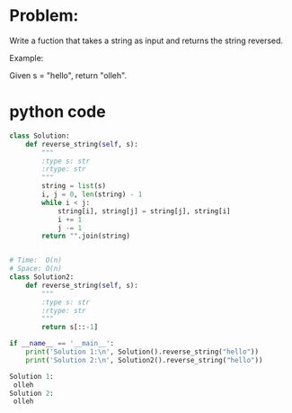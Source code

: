 * Problem:
Write a fuction that takes a string as input
and returns the string reversed.

Example:

Given s = "hello", return "olleh".

* python code
#+begin_src python :exports both :results output code
class Solution:
    def reverse_string(self, s):
        """
        :type s: str
        :rtype: str
        """
        string = list(s)
        i, j = 0, len(string) - 1
        while i < j:
            string[i], string[j] = string[j], string[i]
            i += 1
            j -= 1
        return "".join(string)


# Time:  O(n)
# Space: O(n)
class Solution2:
    def reverse_string(self, s):
        """
        :type s: str
        :rtype: str
        """
        return s[::-1]

if __name__ == '__main__':
    print('Solution 1:\n', Solution().reverse_string("hello"))
    print('Solution 2:\n', Solution2().reverse_string("hello"))
#+end_src

#+RESULTS:
#+BEGIN_SRC python
Solution 1:
 olleh
Solution 2:
 olleh
#+END_SRC
